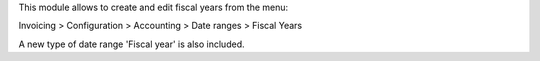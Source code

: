 This module allows to create and edit fiscal years from the menu:

Invoicing > Configuration > Accounting > Date ranges > Fiscal Years

A new type of date range 'Fiscal year' is also included.
